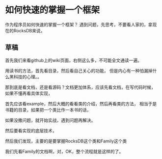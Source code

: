 * 如何快速的掌握一个框架
  作为程序员如何快速的掌握一个框架？
  遇到问题，先思考，不要看人家的，拿现在的RocksDB来说，

** 草稿
   首先我们来看github上的wiki页面，右侧这么多，不可能全文通读一遍。

   用读书的方法，首先看目录，然后看自己关心的功能，
   但是内心有一种怕漏掉什么黑科技的心理。。

   那到底是看文档，还是看源码？文档更加体系，应该先看文档，在写代码时候，
   如果不懂再看具体实现，

   首先应该看example，然后大概的看看类的介绍，然后再看类的方法，
   相当于是书籍的目录，如果把一个类比作一本书的话，

   如果没撒问题，就开始实战，遇到问题再解决。


  然后要看实现的底层技术，


  然后我们发现，主要的是要掌握RocksDB这个类和Family这个类

  我们先看Family的文档啊，对，OK，整个流程就是这样的了。

